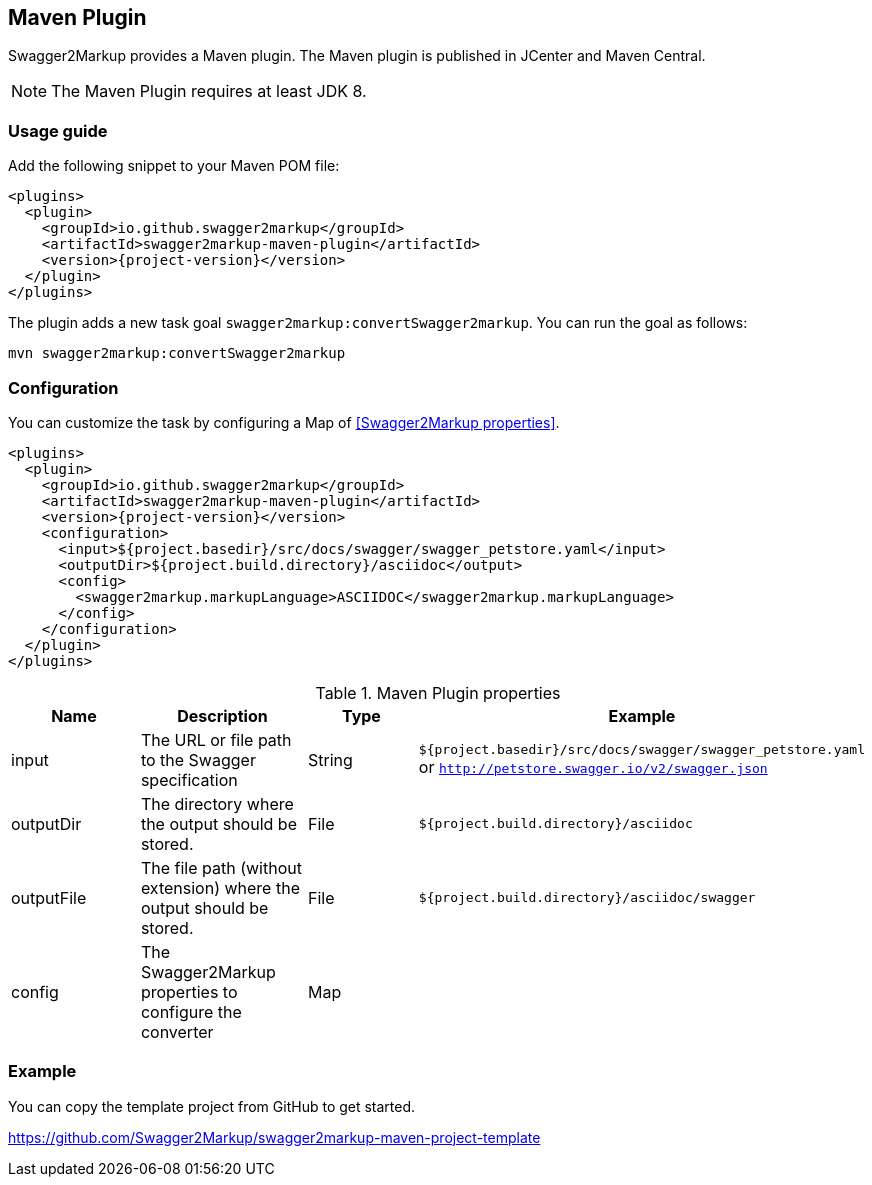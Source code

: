 == Maven Plugin

Swagger2Markup provides a Maven plugin. The Maven plugin is published in JCenter and Maven Central.

NOTE: The Maven Plugin requires at least JDK 8.

=== Usage guide

Add the following snippet to your Maven POM file:

[source,xml, subs="specialcharacters,attributes"]
----
<plugins>
  <plugin>
    <groupId>io.github.swagger2markup</groupId>
    <artifactId>swagger2markup-maven-plugin</artifactId>
    <version>{project-version}</version>
  </plugin>
</plugins>
----

The plugin adds a new task goal `swagger2markup:convertSwagger2markup`. You can run the goal as follows:

`mvn swagger2markup:convertSwagger2markup` 

=== Configuration

You can customize the task by configuring a Map of <<Swagger2Markup properties>>.

[source,xml]
----
<plugins>
  <plugin>
    <groupId>io.github.swagger2markup</groupId>
    <artifactId>swagger2markup-maven-plugin</artifactId>
    <version>{project-version}</version>
    <configuration>
      <input>${project.basedir}/src/docs/swagger/swagger_petstore.yaml</input>
      <outputDir>${project.build.directory}/asciidoc</output>
      <config>
        <swagger2markup.markupLanguage>ASCIIDOC</swagger2markup.markupLanguage>
      </config>
    </configuration>
  </plugin>
</plugins>
----


[options="header"]
.Maven Plugin properties
|====
| Name | Description | Type |  Example
| input | The URL or file path to the Swagger specification | String | `${project.basedir}/src/docs/swagger/swagger_petstore.yaml`  or `http://petstore.swagger.io/v2/swagger.json`
| outputDir | The directory where the output should be stored. | File | `${project.build.directory}/asciidoc` 
| outputFile | The file path (without extension) where the output should be stored. | File | `${project.build.directory}/asciidoc/swagger` 
| config | The Swagger2Markup properties to configure the converter | Map |  | 
|====

=== Example

You can copy the template project from GitHub to get started.

https://github.com/Swagger2Markup/swagger2markup-maven-project-template



